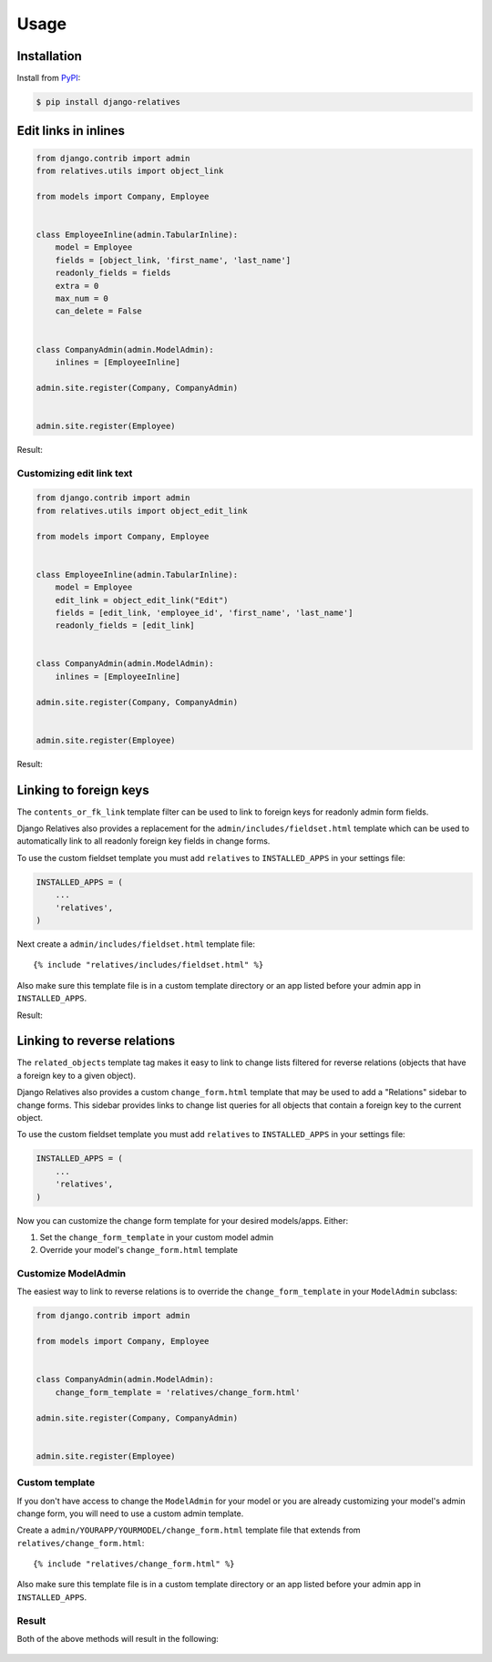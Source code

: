 Usage
=====

Installation
------------

Install from `PyPI`_:

.. code-block:: bash

    $ pip install django-relatives

.. _PyPI: https://pypi.python.org/pypi/django-relatives/


Edit links in inlines
---------------------

.. code-block:: python

    from django.contrib import admin
    from relatives.utils import object_link

    from models import Company, Employee


    class EmployeeInline(admin.TabularInline):
        model = Employee
        fields = [object_link, 'first_name', 'last_name']
        readonly_fields = fields
        extra = 0
        max_num = 0
        can_delete = False


    class CompanyAdmin(admin.ModelAdmin):
        inlines = [EmployeeInline]

    admin.site.register(Company, CompanyAdmin)


    admin.site.register(Employee)

Result:

.. figure:: images/object_link_example.png


Customizing edit link text
~~~~~~~~~~~~~~~~~~~~~~~~~~

.. code-block:: python

    from django.contrib import admin
    from relatives.utils import object_edit_link

    from models import Company, Employee


    class EmployeeInline(admin.TabularInline):
        model = Employee
        edit_link = object_edit_link("Edit")
        fields = [edit_link, 'employee_id', 'first_name', 'last_name']
        readonly_fields = [edit_link]


    class CompanyAdmin(admin.ModelAdmin):
        inlines = [EmployeeInline]

    admin.site.register(Company, CompanyAdmin)


    admin.site.register(Employee)

Result:

.. figure:: images/object_edit_link_example.png


Linking to foreign keys
-----------------------

The ``contents_or_fk_link`` template filter can be used to link to foreign keys
for readonly admin form fields.

Django Relatives also provides a replacement for the
``admin/includes/fieldset.html`` template which can be used to automatically
link to all readonly foreign key fields in change forms.

To use the custom fieldset template you must add ``relatives`` to
``INSTALLED_APPS`` in your settings file:

.. code-block:: python

    INSTALLED_APPS = (
        ...
        'relatives',
    )

Next create a ``admin/includes/fieldset.html`` template file::

    {% include "relatives/includes/fieldset.html" %}

Also make sure this template file is in a custom template directory or an app
listed before your admin app in ``INSTALLED_APPS``.

Result:

.. figure:: images/contents_or_fk_link_example.png


Linking to reverse relations
----------------------------

The ``related_objects`` template tag makes it easy to link to change lists
filtered for reverse relations (objects that have a foreign key to a given
object).

Django Relatives also provides a custom ``change_form.html`` template that may
be used to add a "Relations" sidebar to change forms.  This sidebar provides
links to change list queries for all objects that contain a foreign key to the
current object.

To use the custom fieldset template you must add ``relatives`` to
``INSTALLED_APPS`` in your settings file:

.. code-block:: python

    INSTALLED_APPS = (
        ...
        'relatives',
    )

Now you can customize the change form template for your desired models/apps.
Either:

1. Set the ``change_form_template`` in your custom model admin
2. Override your model's ``change_form.html`` template

Customize ModelAdmin
~~~~~~~~~~~~~~~~~~~~

The easiest way to link to reverse relations is to override the
``change_form_template`` in your ``ModelAdmin`` subclass:

.. code-block:: python

    from django.contrib import admin

    from models import Company, Employee


    class CompanyAdmin(admin.ModelAdmin):
        change_form_template = 'relatives/change_form.html'

    admin.site.register(Company, CompanyAdmin)


    admin.site.register(Employee)

Custom template
~~~~~~~~~~~~~~~

If you don't have access to change the ``ModelAdmin`` for your model or you are
already customizing your model's admin change form, you will need to use a
custom admin template.

Create a ``admin/YOURAPP/YOURMODEL/change_form.html`` template file that
extends from ``relatives/change_form.html``::

    {% include "relatives/change_form.html" %}

Also make sure this template file is in a custom template directory or an app
listed before your admin app in ``INSTALLED_APPS``.

Result
~~~~~~

Both of the above methods will result in the following:

.. figure:: images/related_objects_example.png
